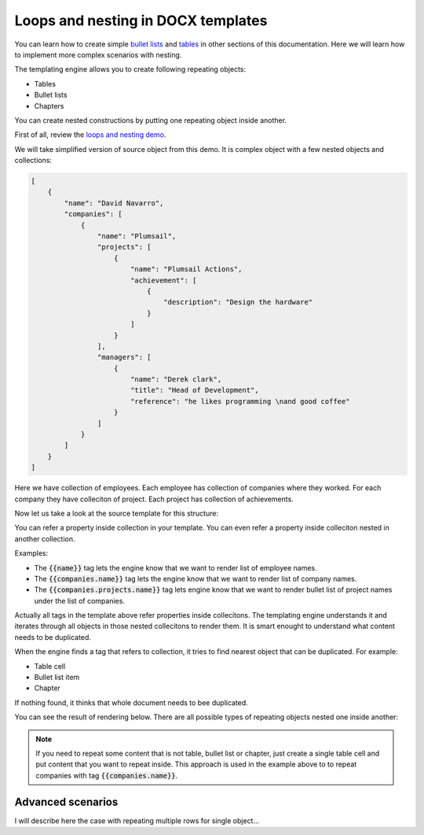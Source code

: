 Loops and nesting in DOCX templates
===================================

You can learn how to create simple `bullet lists <./lists.html>`_ and `tables <./tables.html>`_ in other sections of this documentation. Here we will learn how to implement more complex scenarios with nesting. 

The templating engine allows you to create following repeating objects:

- Tables
- Bullet lists
- Chapters

You can create nested constructions by putting one repeating object inside another. 

First of all, review the `loops and nesting demo <./demos.html#loops-and-nesting>`_. 

We will take simplified version of source object from this demo. It is complex object with a few nested objects and collections:

.. code::

    [
        {
            "name": "David Navarro",
            "companies": [
                {
                    "name": "Plumsail",
                    "projects": [
                        {
                            "name": "Plumsail Actions",
                            "achievement": [
                                {
                                    "description": "Design the hardware"
                                }
                            ]
                        }
                    ],
                    "managers": [
                        {
                            "name": "Derek clark",
                            "title": "Head of Development",
                            "reference": "he likes programming \nand good coffee"
                        }
                    ]
                }
            ]
        }
    ]

Here we have collection of employees. Each employee has collection of companies where they worked. For each company they have colleciton of project. Each project has collection of achievements.

Now let us take a look at the source template for this structure:

.. image:: ../../_static/img/document-generation/loops-nesting-template.png
   :alt: Loops and nesting template

You can refer a property inside collection in your template. You can even refer a property inside colleciton nested in another collection. 

Examples:

- The :code:`{{name}}` tag lets the engine know that we want to render list of employee names.
- The :code:`{{companies.name}}` tag lets the engine know that we want to render list of company names.
- The :code:`{{companies.projects.name}}` tag lets engine know that we want to render bullet list of project names under the list of companies.

Actually all tags in the template above refer properties inside collecitons. The templating engine understands it and iterates through all objects in those nested collecitons to render them. It is smart enought to understand what content needs to be duplicated.

When the engine finds a tag that refers to collection, it tries to find nearest object that can be duplicated. For example:

- Table cell
- Bullet list item
- Chapter

If nothing found, it thinks that whole document needs to bee duplicated.

You can see the result of rendering below. There are all possible types of repeating objects nested one inside another:

.. image:: ../../_static/img/document-generation/loops-nesting-result.png
   :alt: Loops and nesting result

.. note:: If you need to repeat some content that is not table, bullet list or chapter, just create a single table cell and put content that you want to repeat inside. This approach is used in the example above to to repeat companies with tag :code:`{{companies.name}}`.

Advanced scenarios
------------------

I will describe here the case with repeating multiple rows for single object...
